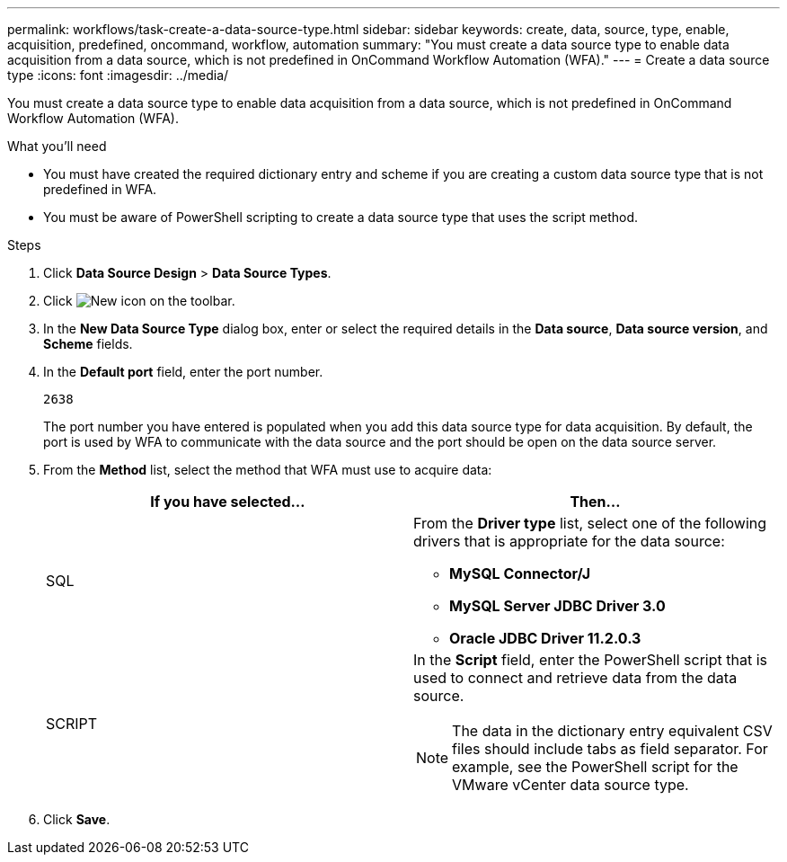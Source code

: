 ---
permalink: workflows/task-create-a-data-source-type.html
sidebar: sidebar
keywords: create, data, source, type, enable, acquisition, predefined, oncommand, workflow, automation
summary: "You must create a data source type to enable data acquisition from a data source, which is not predefined in OnCommand Workflow Automation (WFA)."
---
= Create a data source type
:icons: font
:imagesdir: ../media/

[.lead]
You must create a data source type to enable data acquisition from a data source, which is not predefined in OnCommand Workflow Automation (WFA).

.What you'll need

* You must have created the required dictionary entry and scheme if you are creating a custom data source type that is not predefined in WFA.
* You must be aware of PowerShell scripting to create a data source type that uses the script method.

.Steps
. Click *Data Source Design* > *Data Source Types*.
. Click image:../media/new_wfa_icon.gif[New icon] on the toolbar.
. In the *New Data Source Type* dialog box, enter or select the required details in the *Data source*, *Data source version*, and *Scheme* fields.
. In the *Default port* field, enter the port number.
+
`2638`
+
The port number you have entered is populated when you add this data source type for data acquisition. By default, the port is used by WFA to communicate with the data source and the port should be open on the data source server.

. From the *Method* list, select the method that WFA must use to acquire data:
+
[cols="2*",options="header"]
|===
| If you have selected...| Then...
a|
SQL
a|
From the *Driver type* list, select one of the following drivers that is appropriate for the data source:

 ** *MySQL Connector/J*
 ** *MySQL Server JDBC Driver 3.0*
 ** *Oracle JDBC Driver 11.2.0.3*

a|
SCRIPT
a|
In the *Script* field, enter the PowerShell script that is used to connect and retrieve data from the data source.

[NOTE]
====
The data in the dictionary entry equivalent CSV files should include tabs as field separator. For example, see the PowerShell script for the VMware vCenter data source type.
====
|===

. Click *Save*.

// 2022 Dec 19, BURT 1491437